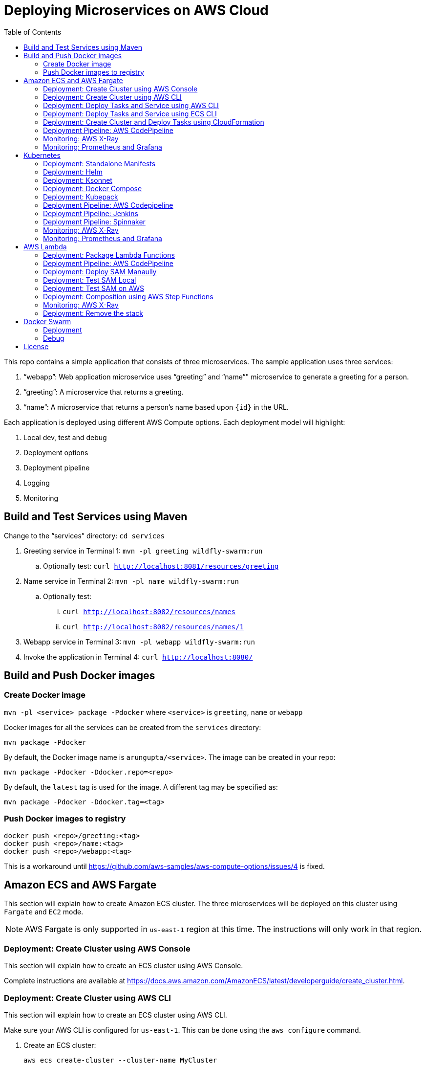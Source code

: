= Deploying Microservices on AWS Cloud
:toc:

This repo contains a simple application that consists of three microservices. The sample application uses three services:

. "`webapp`": Web application microservice uses "`greeting`" and "`name`"" microservice to generate a greeting for a person.
. "`greeting`": A microservice that returns a greeting.
. "`name`": A microservice that returns a person’s name based upon `{id}` in the URL.

Each application is deployed using different AWS Compute options. Each deployment model will highlight:

. Local dev, test and debug
. Deployment options
. Deployment pipeline
. Logging
. Monitoring

== Build and Test Services using Maven

Change to the "`services`" directory: `cd services`

. Greeting service in Terminal 1: `mvn -pl greeting wildfly-swarm:run`
.. Optionally test: `curl http://localhost:8081/resources/greeting`
. Name service in Terminal 2: `mvn -pl name wildfly-swarm:run`
.. Optionally test:
... `curl http://localhost:8082/resources/names`
... `curl http://localhost:8082/resources/names/1`
. Webapp service in Terminal 3: `mvn -pl webapp wildfly-swarm:run`
. Invoke the application in Terminal 4: `curl http://localhost:8080/`

== Build and Push Docker images

=== Create Docker image

`mvn -pl <service> package -Pdocker` where `<service>` is `greeting`, `name` or `webapp`

Docker images for all the services can be created from the `services` directory:

  mvn package -Pdocker

By default, the Docker image name is `arungupta/<service>`. The image can be created in your repo:

  mvn package -Pdocker -Ddocker.repo=<repo>

By default, the `latest` tag is used for the image. A different tag may be specified as:

  mvn package -Pdocker -Ddocker.tag=<tag>

=== Push Docker images to registry

```
docker push <repo>/greeting:<tag>
docker push <repo>/name:<tag>
docker push <repo>/webapp:<tag>
```

This is a workaround until https://github.com/aws-samples/aws-compute-options/issues/4 is fixed.

== Amazon ECS and AWS Fargate

This section will explain how to create Amazon ECS cluster. The three microservices will be deployed on this cluster using `Fargate` and `EC2` mode.

NOTE: AWS Fargate is only supported in `us-east-1` region at this time. The instructions will only work in that region.

=== Deployment: Create Cluster using AWS Console

This section will explain how to create an ECS cluster using AWS Console.

Complete instructions are available at https://docs.aws.amazon.com/AmazonECS/latest/developerguide/create_cluster.html.

=== Deployment: Create Cluster using AWS CLI

This section will explain how to create an ECS cluster using AWS CLI.

Make sure your AWS CLI is configured for `us-east-1`. This can be done using the `aws configure` command.

. Create an ECS cluster:
+
```
aws ecs create-cluster --cluster-name MyCluster
```
+
. Create and/or identify AWS resources needed for the cluster
.. Get the list of key pairs:
+
```
aws ec2 describe-key-pairs
```
+
TODO: List the key pair for `us-east-1`.
+
.. Create a security group. We'll use the default VPC id:
+
```
aws ec2 describe-vpcs \
  --query 'Vpcs[?IsDefault=`true`].VpcId'
```
+
Now, create the security group:
+
```
aws ec2 create-security-group \
  --group-name MySecurityGroup \
  --vpc-id <default-vpc-id> \
  --description "ECS cluster security group

```
+
Note the security group id, it'll be used later.
+
Enable SSH and an ingress at port `80`:
+
```
aws ec2 authorize-security-group-ingress \
  --group-id sg-0184fa45c2fbbed2f \
  --protocol tcp \
  --port 22 \
  --cidr 0.0.0.0/0
aws ec2 authorize-security-group-ingress \
  --group-id sg-0184fa45c2fbbed2f \
  --protocol tcp \
  --port 80 \
  --cidr 0.0.0.0/0
```
+
.. Container instances that run the agent require an IAM policy and role for the service to know that the agent belongs to you. Before you can launch container instances and register them into a cluster, you must create an IAM role for those container instances to use when they are launched.
+
If you've created an ECS using the console then `ecsInstanceRole` is already created for you. Check if the role exists:
+
```
aws iam list-roles \
  --query 'Roles[?RoleName==`ecsInstanceRole`]'
```
+
If the output is empty, this means that the role does not exist and needs to be created. Create the role and attach the appropriate policies:
+
```
aws iam create-role \
  --role-name ecsInstanceRole \
  --assume-role-policy-document file://ecs-assume-role-policy.json
aws iam put-role-policy \
  --role-name ecsInstanceRole \
  --policy-name MyPolicy \
  --policy-document file://ecs-instance-role-policy.json
aws iam attach-role-policy \
  --role-name ecsInstanceRole \
  --policy-arn arn:aws:iam::aws:policy/AmazonEC2ContainerServiceforEC2Role
aws iam attach-role-policy \
  --role-name ecsInstanceRole \
  --policy-arn arn:aws:iam::aws:policy/AmazonS3ReadOnlyAccess
```
+
The container instance will be launched with these IAM permissions. This allows the ECS Agent in the EC2 instance to connect to the ECS cluster.
+
. Launch an instance (work in progress):
+
```
aws ec2 run-instances \
  --image-id ami-cb17d8b6 \
  --count 3 \
  --instance-type c4.large \
  --key-name arun-us-east1 \
  --security-group-ids sg-0184fa45c2fbbed2f \
  --iam-instance-profile ecsInstanceRole
```
+
The AMI id is for `us-east-1` as that is the only region where Fargate is currently supported. The complete list of AMI ids is listed at https://docs.aws.amazon.com/AmazonECS/latest/developerguide/launch_container_instance.html.
+
By default, this instance is launched using a default subnet from the default VPC. Alternatively, you can use `--subnet-id` to specify the subnet from a different VPC.
+
This is causing https://github.com/aws-samples/aws-microservices-deploy-options/issues/121.
+
. List the container instances in the cluster:
+
```
aws ecs list-container-instances --cluster MyCluster
```

This concludes the creation of an ECS cluster using AWS CLI.

https://github.com/aws-samples/aws-microservices-deploy-options/issues/101

=== Deployment: Deploy Tasks and Service using AWS CLI

This section will explain how to deploy tasks and services in Fargate and EC2 mode using AWS CLI. Difference between the two deployment modes will be clearly highlighted.

https://github.com/aws-samples/aws-microservices-deploy-options/issues/103

=== Deployment: Deploy Tasks and Service using ECS CLI

This section will explain how to create an ECS cluster using a CloudFormation template. The tasks are then deployed using ECS CLI and Docker Compose definitions.

==== Pre-requisites

. Install https://docs.aws.amazon.com/AmazonECS/latest/developerguide/ECS_CLI.html[ECS CLI].
. Install - https://www.perl.org/get.html[Perl].

==== Deploy the application

. Run the CloudFormation template to create the AWS resources:
+
|===
|Region | Launch Template
| *N. Virginia* (us-east-1)
a| image::./images/deploy-to-aws.png[link=https://console.aws.amazon.com/cloudformation/home?region=us-east-1#/stacks/new?stackName=aws-microservices-deploy-options-ecscli&templateURL=https://s3.amazonaws.com/aws-microservices-deploy-options/infra.yaml]
|===
+
. Run the follow command to capture the output from the CloudFormation template as key/value pairs in the file `ecs-cluster.props`. These will be used to setup environment variables which are used subseqently.

    aws cloudformation describe-stacks \
      --stack-name aws-microservices-deploy-options-ecscli \
      --query 'Stacks[0].Outputs' \
      --output=text | \
      perl -lpe 's/\s+/=/g' | \
      tee ecs-cluster.props

. Setup the environment variables using this file:

    set -o allexport
    source ecs-cluster.props
    set +o allexport

. Configure ECS CLI:

    ecs-cli configure --cluster $ECSCluster --region us-east-1 --default-launch-type FARGATE

. Create the task definition parameters for each of the service:
    
    ecs-params-create.sh greeting
    ecs-params-create.sh name
    ecs-params-create.sh webapp

. Start the `greeting` service up:

    ecs-cli compose --verbose \
      --file greeting-docker-compose.yaml \
      --task-role-arn $ECSRole \
      --ecs-params ecs-params_greeting.yaml \
      --project-name greeting \
      service up \
      --target-group-arn $GreetingTargetGroupArn \
      --container-name greeting-service \
      --container-port 8081

. Bring the `name` service up:

    ecs-cli compose --verbose \
      --file name-docker-compose.yaml \
      --task-role-arn $ECSRole \
      --ecs-params ecs-params_name.yaml  \
      --project-name name \
      service up \
      --target-group-arn $NameTargetGroupArn \
      --container-name name-service \
      --container-port 8082

. Bring the webapp service up:
+
    ecs-cli compose --verbose \
      --file webapp-docker-compose.yaml \
      --task-role-arn $ECSRole \
      --ecs-params ecs-params_webapp.yaml \
      --project-name webapp \
      service up \
      --target-group-arn $WebappTargetGroupArn \
      --container-name webapp-service \
      --container-port 8080
+
Docker Compose supports environment variable substitution. The `webapp-docker-compose.yaml` uses `$PrivateALBCName`  to refer to the private Application Load Balancer for `greeting` and `name` service.
+
. Check the `healthy` status of different services:

    aws elbv2 describe-target-health \
      --target-group-arn $GreetingTargetGroupArn \
      --query 'TargetHealthDescriptions[0].TargetHealth.State' \
      --output text
    aws elbv2 describe-target-health \
      --target-group-arn $NameTargetGroupArn \
      --query 'TargetHealthDescriptions[0].TargetHealth.State' \
      --output text
    aws elbv2 describe-target-health \
      --target-group-arn $WebappTargetGroupArn \
      --query 'TargetHealthDescriptions[0].TargetHealth.State' \
      --output text

. Once all the services are in `healthy` state, get a response from the `webapp` service:

  curl http://"$ALBPublicCNAME"
  Hello Sheldon

==== Tear down the resources

```
ecs-cli compose --verbose \
      --file greeting-docker-compose.yaml \
      --task-role-arn $ECSRole \
      --ecs-params ecs-params_greeting.yaml \
      --project-name greeting \
      service down
ecs-cli compose --verbose \
      --file name-docker-compose.yaml \
      --task-role-arn $ECSRole \
      --ecs-params ecs-params_name.yaml \
      --project-name name \
      service down
ecs-cli compose --verbose \
      --file webapp-docker-compose.yaml \
      --task-role-arn $ECSRole \
      --ecs-params ecs-params_webapp.yaml \
      --project-name webapp \
      service down
aws cloudformation delete-stack --region us-east-1 --stack-name aws-microservices-deploy-options-ecscli
```

=== Deployment: Create Cluster and Deploy Tasks using CloudFormation

==== Fargate

This section creates an ECS cluster and deploys Fargate tasks to the cluster:

|===
|Region | Launch Template
| *N. Virginia* (us-east-1)
a| image::./images/deploy-to-aws.png[link=https://console.aws.amazon.com/cloudformation/home?region=us-east-1#/stacks/new?stackName=aws-compute-options-fargate&templateURL=https://s3.amazonaws.com/compute-options-public/master.yaml]
|===

Retrieve the public endpoint to test your application deployment:

```
aws cloudformation \
    describe-stacks \
    --region us-east-1 \
    --stack-name aws-compute-options-fargate \
    --query 'Stacks[].Outputs[?OutputKey==`PublicALBCNAME`].[OutputValue]' \
    --output text
```

`curl <endpoint>` shows the output from the service.

==== EC2 mode

|===
|Region | Launch Template
| *N. Virginia* (us-east-1)
a| image::./images/deploy-to-aws.png[link=https://console.aws.amazon.com/cloudformation/home?region=us-east-1#/stacks/new?stackName=aws-compute-options-ecs&templateURL=https://s3.amazonaws.com/aws-compute-options-bucket/master.yaml]
|===

Retrieve the public endpoint to test your application deployment:

```
aws cloudformation \
    describe-stacks \
    --region us-east-1 \
    --stack-name aws-compute-options-ecs \
    --query 'Stacks[].Outputs[?OutputKey==`PublicALBCNAME`].[OutputValue]' \
    --output text
```

Use the command to test:

```
curl http://<public_endpoint>
```

=== Deployment Pipeline: AWS CodePipeline

https://github.com/aws-samples/aws-microservices-deploy-options/issues/104

=== Monitoring: AWS X-Ray

https://github.com/aws-samples/aws-microservices-deploy-options/issues/55

=== Monitoring: Prometheus and Grafana

https://github.com/aws-samples/aws-microservices-deploy-options/issues/78

== Kubernetes

=== Deployment: Standalone Manifests

Make sure `kubectl` CLI is installed and configured for the Kubernetes cluster.

. Apply the manifests: `kubectl apply -f apps/k8s/standalone/manifest.yml`
. Access the application: `curl http://$(kubectl get svc/webapp -o jsonpath='{.status.loadBalancer.ingress[0].hostname}')`
. Delete the application: `kubectl delete -f apps/k8s/standalone/manifest.yml`

=== Deployment: Helm

Make sure `kubectl` CLI is installed and configured for the Kubernetes cluster. Also, make sure Helm is installed on that Kubernetes cluster.

. Install the Helm CLI: `brew install kubernetes-helm`
. Install Helm in Kubernetes cluster: `helm init`
. Install the Helm chart: `helm install --name myapp apps/k8s/helm/myapp`
.. By default, the `latest` tag for an image is used. Alternatively, you can use a different tag for the image:
+
```
helm install --name myapp apps/k8s/helm/myapp --set "repo.tag=<tag>"
```
+
. Access the application:
+
```
curl http://$(kubectl get svc/myapp-webapp -o jsonpath='{.status.loadBalancer.ingress[0].hostname}')
```
+
. Delete the Helm chart: `helm delete --purge myapp`

=== Deployment: Ksonnet

Make sure `kubectl` CLI is installed and configured for the Kubernetes cluster.

. Install `ksonnet` from `homebrew` tap: `brew install ksonnet/tap/ks`
. Change into the ksonnet sub directory: `cd apps/k8s/ksonnet/myapp`
. Add the environment: `ks env add default`
. Deploy the manifests: `ks apply default`
. Access the application: `curl http://$(kubectl get svc/webapp -o jsonpath='{.status.loadBalancer.ingress[0].hostname}')`
. Delete the application: `ks delete default`

=== Deployment: Docker Compose

https://github.com/aws-samples/aws-microservices-deploy-options/issues/62

=== Deployment: Kubepack

https://github.com/aws-samples/aws-microservices-deploy-options/issues/63

=== Deployment Pipeline: AWS Codepipeline

https://github.com/aws-samples/aws-microservices-deploy-options/issues/65

=== Deployment Pipeline: Jenkins

Create a deployment pipeline using http://jenkins-x.io/[Jenkins X].

. Install Jenkins X CLI:
+
```
brew tap jenkins-x/jx
brew install jx
```
+
. Create the Kubernetes cluster:
+
```
jx create cluster aws
```
+
This will create a Kubernetes cluster on AWS using kops. This cluster will have RBAC enabled. It will also have insecure registries enabled. These are needed by the pipeline to store Docker images.
+
. Clone the repo:
+
```
git clone https://github.com/arun-gupta/docker-kubernetes-hello-world
```
+
. Import the project in Jenkins X:
+
```
jx import 
```
+
This will generate `Dockerfile` and Helm charts, if they don't already exist. It also creates a `Jenkinsfile` with different build stages identified. Finally, it triggers a Jenkins build and deploy the application in a staging environment by default.
+
. View Jenkins console using `jx console`. Select the user, project and branch to see the deployment pipeline.
. Get the staging URL using `jx get apps` and view the output from the application in a browser window.
. Now change the message in displayed from `HelloHandler` and push to the GitHub repo. Make sure to change the corresponding test as well otherwise the pipeline will fail. Wait for the deployment to complete and then refresh the browser page to see the updated output.

=== Deployment Pipeline: Spinnaker

https://github.com/aws-samples/aws-microservices-deploy-options/issues/66

=== Monitoring: AWS X-Ray

. `arungupta/xray:us-west-2` Docker image is already available on Docker Hub. Optionally, you may build the image:
+
```
cd config/xray
docker build -t arungupta/xray:latest .
docker image push arungupta/xray:us-west-2
```
+
. Deploy the DaemonSet: `kubectl apply -f xray-daemonset.yaml`
. Deploy the application using Helm charts
. Access the application
. Open the https://us-west-2.console.aws.amazon.com/xray/home?region=us-west-2#/service-map[X-Ray console] and watch the service map and traces. This is tracked as https://github.com/aws-samples/aws-microservices-deploy-options/issues/60[#60].

=== Monitoring: Prometheus and Grafana

https://github.com/aws-samples/aws-microservices-deploy-options/issues/79

== AWS Lambda

=== Deployment: Package Lambda Functions

. `cd services`
. `mvn clean package -Plambda`

=== Deployment Pipeline: AWS CodePipeline

This section will explain how to deploy Lambda + API Gateway via CodePipeline.

. `cd apps/lambda`
. `aws cloudformation deploy --template-file pipeline.yaml --stack-name aws-compute-options-lambda-pipeline --capabilities CAPABILITY_IAM`
. `git remote add codecommit $(aws cloudformation describe-stacks --stack-name aws-compute-options-lambda-pipeline --query "Stacks[].Outputs[?OutputKey=='RepositoryHttpUrl'].OutputValue" --output text)`
. Setup your Git credential by following the https://docs.aws.amazon.com/codecommit/latest/userguide/setting-up-https-unixes.html[document]. This is required to push the code into the CodeCommit repo created in the CloudFormation stack. When the Git credential is setup, you can use the following command to push in the code and trigger the pieline to run.
+
```
git push codecommit master
```
+
. Get the URL to view the deployment pipeline:
+
```
aws cloudformation \
      describe-stacks \
      --stack-name aws-compute-options-lambda-pipeline \
      --query "Stacks[].Outputs[?OutputKey=='CodePipelineUrl'].[OutputValue]" \
      --output text
```
+
Deployment pipeline in AWS console looks like as shown:
+
image::images/lambda-pipeline.png[Lambda Pipeline, 350]

=== Deployment: Deploy SAM Manaully

. Create S3 bucket
+
```
aws s3api create-bucket \
  --bucket aws-compute-options \
  --region us-west-2 \
  --create-bucket-configuration LocationConstraint=us-west-2`
```
+
Make sure to change the bucket name.
+
. `cd apps/lambda`
. `sam package --template-file sam.yaml --s3-bucket YOUR-S3-BUCKET --output-template-file sam.transformed.yaml`
. `sam deploy --template-file sam.transformed.yaml --stack-name aws-compute-options-lambda --capabilities CAPABILITY_IAM`

=== Deployment: Test SAM Local

==== In Mac

. `sam local start-api --template sam.yaml --env-vars test/env-mac.json`
. Greeting endpoint: `curl http://127.0.0.1:3000/resources/greeting`
. Name endpoint:
.. `curl http://127.0.0.1:3000/resources/names`
.. `curl http://127.0.0.1:3000/resources/names/1`
. Webapp endpoint: `curl http://127.0.0.1:3000/`

==== In Windows

. `sam local start-api --template sam.yaml --env-vars test/env-win.json`
. Test the urls above in browser

=== Deployment: Test SAM on AWS

. Greeting endpoint:
+
```
curl `aws cloudformation \
  describe-stacks \
  --stack-name aws-compute-options-lambda \
  --query "Stacks[].Outputs[?OutputKey=='GreetingApiEndpoint'].[OutputValue]" \
  --output text`
```
+
. Name endpoint:
+
```
curl `aws cloudformation \
  describe-stacks \
  --stack-name aws-compute-options-lambda \
  --query "Stacks[].Outputs[?OutputKey=='NamesApiEndpoint'].[OutputValue]" \
  --output text`
```
+
. Webapp endpoint:
+
```
curl `aws cloudformation \
  describe-stacks \
  --stack-name aws-compute-options-lambda \
  --query "Stacks[].Outputs[?OutputKey=='WebappApiEndpoint'].[OutputValue]" \
  --output text`
```

=== Deployment: Composition using AWS Step Functions

https://github.com/aws-samples/aws-microservices-deploy-options/issues/76

=== Monitoring: AWS X-Ray

https://github.com/aws-samples/aws-microservices-deploy-options/issues/80

=== Deployment: Remove the stack

. `aws cloudformation delete-stack --stack-name aws-compute-options-lambda`

== Docker Swarm

=== Deployment

. `docker swarm init`
. `cd apps/docker`
. `docker stack deploy --compose-file docker-compose.yaml myapp`
. Access the application: `curl http://localhost:80`
.. Optionally test the endpoints:
... Greeting endpoint: `curl http://localhost:8081/resources/greeting`
... Name endpoint: `curl http://localhost:8082/resources/names/1`
. Remove the stack: `docker stack rm myapp`

=== Debug

. List stack:
+
```
$ docker stack ls
NAME                SERVICES
myapp               3
```
+
. List services in the stack:
+
```
$ docker stack services myapp
ID                  NAME                     MODE                REPLICAS            IMAGE                       PORTS
8hv33y3ry5la        myapp_greeting-service   replicated          1/1                 arungupta/greeting:latest   *:8081->8080/tcp
kyup1v84cv7q        myapp_name-service       replicated          1/1                 arungupta/name:latest       *:8082->8080/tcp
wcjhglfym28g        myapp_webapp-service     replicated          1/1                 arungupta/webapp:latest     *:80->8080/tcp
```
+
. List containers:
+
```
$ docker container ls -f name=myapp*
CONTAINER ID        IMAGE                       COMMAND                  CREATED             STATUS              PORTS                          NAMES
7cd2ec331b2a        arungupta/webapp:latest     "/deployments/run-ja…"   20 seconds ago      Up 20 seconds       8080/tcp, 8778/tcp, 9779/tcp   myapp_webapp-service.1.fvr9sae08ieu08lf8agfz2mwy
8436c6cc3110        arungupta/greeting:latest   "/deployments/run-ja…"   20 seconds ago      Up 18 seconds       8080/tcp, 8778/tcp, 9779/tcp   myapp_greeting-service.1.64idmwjlcvacniix6ll1egeoa
3a0a951f0a2d        arungupta/name:latest       "/deployments/run-ja…"   20 seconds ago      Up 20 seconds       8080/tcp, 8778/tcp, 9779/tcp   myapp_name-service.1.o7byxuzrc5vbfoyye8kuo19ws
```
+
. Get logs for all the containers in the `webapp` service:
+
```
$ docker service logs myapp_webapp-service
myapp_webapp-service.1.gb56vv5mw6u7@linuxkit-025000000001    | exec java -cp . -jar /deployments/webapp-swarm.jar
myapp_webapp-service.1.gb56vv5mw6u7@linuxkit-025000000001    | 2018-02-16 03:07:00,460 INFO  [org.wildfly.swarm] (main) WFSWARM0013: Installed fraction:                  Logging - STABLE          org.wildfly.swarm:logging:2018.2.0
myapp_webapp-service.1.gb56vv5mw6u7@linuxkit-025000000001    | 2018-02-16 03:07:00,514 INFO  [org.wildfly.swarm] (main) WFSWARM0013: Installed fraction:                  Elytron - STABLE          org.wildfly.swarm:elytron:2018.2.0
myapp_webapp-service.1.gb56vv5mw6u7@linuxkit-025000000001    | 2018-02-16 03:07:00,515 INFO  [org.wildfly.swarm] (main) WFSWARM0013: Installed fraction:                   JAX-RS - STABLE          org.wildfly.swarm:jaxrs:2018.2.0
myapp_webapp-service.1.gb56vv5mw6u7@linuxkit-025000000001    | 2018-02-16 03:07:00,516 INFO  [org.wildfly.swarm] (main) WFSWARM0013: Installed fraction:                 Undertow - STABLE          org.wildfly.swarm:undertow:2018.2.0
myapp_webapp-service.1.gb56vv5mw6u7@linuxkit-025000000001    | 2018-02-16 03:07:05,777 INFO  [org.jboss.msc] (main) JBoss MSC version 1.2.7.SP1
myapp_webapp-service.1.gb56vv5mw6u7@linuxkit-025000000001    | 2018-02-16 03:07:06,078 INFO  [org.jboss.as] (MSC service thread 1-8) WFLYSRV0049: WildFly Swarm 2018.2.0 (WildFly Core 3.0.8.Final) starting

. . .

org.jboss.as.server.deployment] (MSC service thread 1-5) WFLYSRV0027: Starting deployment of "webapp.war" (runtime-name: "webapp.war")
myapp_webapp-service.1.gb56vv5mw6u7@linuxkit-025000000001    | 2018-02-16 03:07:11,384 INFO  [org.wildfly.extension.undertow] (MSC service thread 1-5) WFLYUT0018: Host default-host starting
myapp_webapp-service.1.gb56vv5mw6u7@linuxkit-025000000001    | 2018-02-16 03:07:11,878 INFO  [org.jboss.resteasy.resteasy_jaxrs.i18n] (ServerService Thread Pool -- 10) RESTEASY002225: Deploying javax.ws.rs.core.Application: class org.wildfly.swarm.generated.WildFlySwarmDefaultJAXRSApplication
myapp_webapp-service.1.gb56vv5mw6u7@linuxkit-025000000001    | 2018-02-16 03:07:11,909 INFO  [org.wildfly.extension.undertow] (ServerService Thread Pool -- 10) WFLYUT0021: Registered web context: '/' for server 'default-server'
myapp_webapp-service.1.gb56vv5mw6u7@linuxkit-025000000001    | 2018-02-16 03:07:11,984 INFO  [org.jboss.as.server] (main) WFLYSRV0010: Deployed "webapp.war" (runtime-name : "webapp.war")
myapp_webapp-service.1.gb56vv5mw6u7@linuxkit-025000000001    | 2018-02-16 03:07:12,004 INFO  [org.wildfly.swarm] (main) WFSWARM99999: WildFly Swarm is Ready
```

== License

This library is licensed under the Amazon Software License.